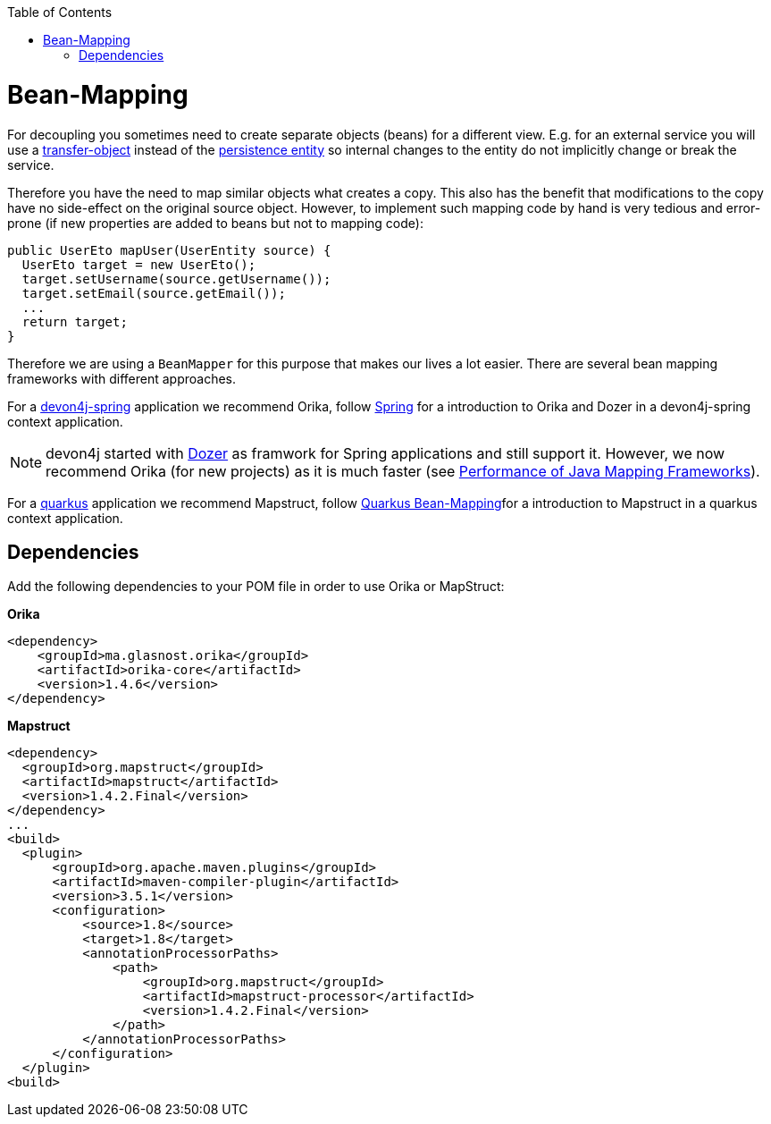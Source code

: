 :toc: macro
toc::[]
//Replaced old person examples with new User example
= Bean-Mapping

For decoupling you sometimes need to create separate objects (beans) for a different view. E.g. for an external service you will use a link:guide-transferobject.asciidoc[transfer-object] instead of the link:guide-jpa.asciidoc#entity[persistence entity] so internal changes to the entity do not implicitly change or break the service. 

Therefore you have the need to map similar objects what creates a copy. This also has the benefit that modifications to the copy have no side-effect on the original source object. However, to implement such mapping code by hand is very tedious and error-prone (if new properties are added to beans but not to mapping code):
//Just the example adjusted to our MTSJ
[source,java]
----
public UserEto mapUser(UserEntity source) {
  UserEto target = new UserEto();
  target.setUsername(source.getUsername());
  target.setEmail(source.getEmail());
  ...
  return target;
}
----

Therefore we are using a `BeanMapper` for this purpose that makes our lives a lot easier.
There are several bean mapping frameworks with different approaches.

For a link:spring.asciidoc[devon4j-spring] application we recommend Orika, follow link:spring/guide-beanmapping-spring.asciidoc[Spring] for a introduction to Orika and Dozer in a devon4j-spring context application.

NOTE: devon4j started with http://dozer.sourceforge.net/[Dozer] as framwork for Spring applications and still support it. However, we now recommend Orika (for new projects) as it is much faster (see https://www.baeldung.com/java-performance-mapping-frameworks#2-orika[Performance of Java Mapping Frameworks]).

For a link:quarkus.asciidoc[quarkus] application we recommend Mapstruct, follow xref:quarkus/guide-beanmapping-quarkus.asciidoc[Quarkus Bean-Mapping]for a introduction to Mapstruct in a quarkus context application.

== Dependencies
Add the following dependencies to your POM file in order to use Orika or MapStruct:

.*Orika*
[source, xml]
----
<dependency>
    <groupId>ma.glasnost.orika</groupId>
    <artifactId>orika-core</artifactId>
    <version>1.4.6</version>
</dependency>
----

.*Mapstruct*
[source, xml]
----
<dependency>
  <groupId>org.mapstruct</groupId>
  <artifactId>mapstruct</artifactId>
  <version>1.4.2.Final</version>
</dependency>
...
<build>
  <plugin>
      <groupId>org.apache.maven.plugins</groupId>
      <artifactId>maven-compiler-plugin</artifactId>
      <version>3.5.1</version>
      <configuration>
          <source>1.8</source>
          <target>1.8</target>
          <annotationProcessorPaths>
              <path>
                  <groupId>org.mapstruct</groupId>
                  <artifactId>mapstruct-processor</artifactId>
                  <version>1.4.2.Final</version>
              </path>
          </annotationProcessorPaths>
      </configuration>
  </plugin>
<build>
----






